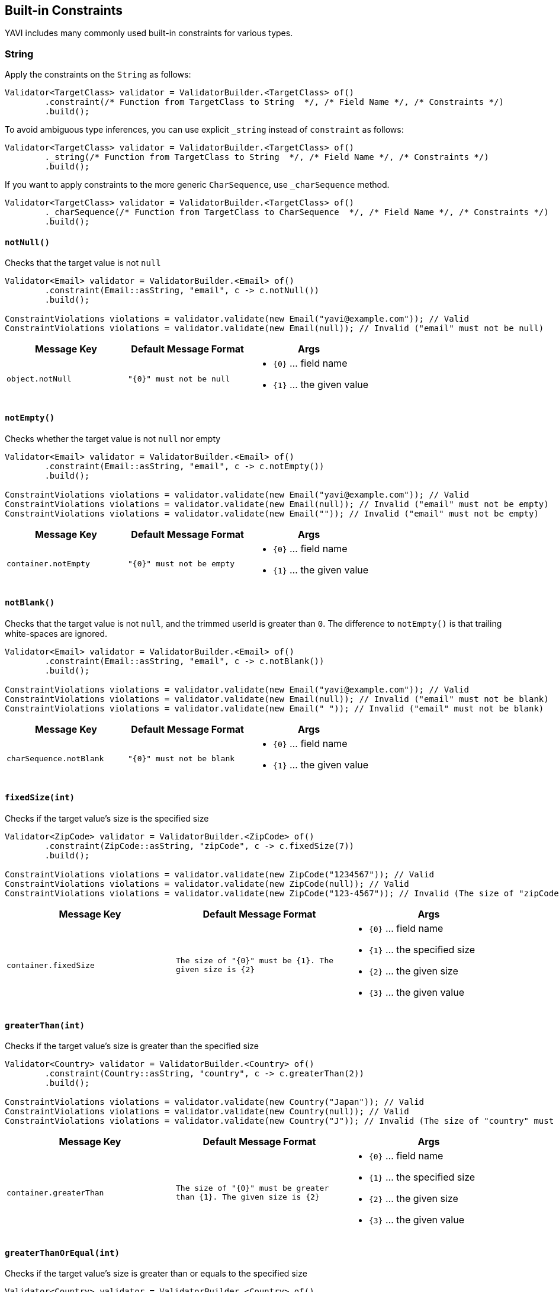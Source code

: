 [[built-in-constraints]]
== Built-in Constraints

YAVI includes many commonly used built-in constraints for various types.

=== String

Apply the constraints on the `String` as follows:

[source,java]
----
Validator<TargetClass> validator = ValidatorBuilder.<TargetClass> of()
        .constraint(/* Function from TargetClass to String  */, /* Field Name */, /* Constraints */)
        .build();
----

To avoid ambiguous type inferences, you can use explicit `_string` instead of `constraint` as follows:

[source,java]
----
Validator<TargetClass> validator = ValidatorBuilder.<TargetClass> of()
        ._string(/* Function from TargetClass to String  */, /* Field Name */, /* Constraints */)
        .build();
----

If you want to apply constraints to the more generic `CharSequence`, use `_charSequence` method.

[source,java]
----
Validator<TargetClass> validator = ValidatorBuilder.<TargetClass> of()
        ._charSequence(/* Function from TargetClass to CharSequence  */, /* Field Name */, /* Constraints */)
        .build();
----

==== `notNull()`

Checks that the target value is not `null`

[source,java]
----
Validator<Email> validator = ValidatorBuilder.<Email> of()
        .constraint(Email::asString, "email", c -> c.notNull())
        .build();

ConstraintViolations violations = validator.validate(new Email("yavi@example.com")); // Valid
ConstraintViolations violations = validator.validate(new Email(null)); // Invalid ("email" must not be null)
----

|===
|Message Key |Default Message Format |Args

|`object.notNull`
|`"{0}" must not be null`
a|
* `{0}` ... field name
* `{1}` ... the given value
|===

==== `notEmpty()`

Checks whether the target value is not `null` nor empty

[source,java]
----
Validator<Email> validator = ValidatorBuilder.<Email> of()
        .constraint(Email::asString, "email", c -> c.notEmpty())
        .build();

ConstraintViolations violations = validator.validate(new Email("yavi@example.com")); // Valid
ConstraintViolations violations = validator.validate(new Email(null)); // Invalid ("email" must not be empty)
ConstraintViolations violations = validator.validate(new Email("")); // Invalid ("email" must not be empty)
----

|===
|Message Key |Default Message Format |Args

|`container.notEmpty`
|`"{0}" must not be empty`
a|
* `{0}` ... field name
* `{1}` ... the given value
|===

==== `notBlank()`

Checks that the target value is not `null`, and the trimmed userId is greater than `0`.
The difference to `notEmpty()` is that trailing white-spaces are ignored.

[source,java]
----
Validator<Email> validator = ValidatorBuilder.<Email> of()
        .constraint(Email::asString, "email", c -> c.notBlank())
        .build();

ConstraintViolations violations = validator.validate(new Email("yavi@example.com")); // Valid
ConstraintViolations violations = validator.validate(new Email(null)); // Invalid ("email" must not be blank)
ConstraintViolations violations = validator.validate(new Email(" ")); // Invalid ("email" must not be blank)
----

|===
|Message Key |Default Message Format |Args

|`charSequence.notBlank`
|`"{0}" must not be blank`
a|
* `{0}` ... field name
* `{1}` ... the given value
|===

==== `fixedSize(int)`

Checks if the target value's size is the specified size

[source,java]
----
Validator<ZipCode> validator = ValidatorBuilder.<ZipCode> of()
        .constraint(ZipCode::asString, "zipCode", c -> c.fixedSize(7))
        .build();

ConstraintViolations violations = validator.validate(new ZipCode("1234567")); // Valid
ConstraintViolations violations = validator.validate(new ZipCode(null)); // Valid
ConstraintViolations violations = validator.validate(new ZipCode("123-4567")); // Invalid (The size of "zipCode" must be 7. The given size is 8)
----

|===
|Message Key |Default Message Format |Args

|`container.fixedSize`
|`The size of "{0}" must be {1}. The given size is {2}`
a|
* `{0}` ... field name
* `{1}` ... the specified size
* `{2}` ... the given size
* `{3}` ... the given value
|===

==== `greaterThan(int)`

Checks if the target value's size is greater than the specified size

[source,java]
----
Validator<Country> validator = ValidatorBuilder.<Country> of()
        .constraint(Country::asString, "country", c -> c.greaterThan(2))
        .build();

ConstraintViolations violations = validator.validate(new Country("Japan")); // Valid
ConstraintViolations violations = validator.validate(new Country(null)); // Valid
ConstraintViolations violations = validator.validate(new Country("J")); // Invalid (The size of "country" must be greater than 2. The given size is 1)
----

|===
|Message Key |Default Message Format |Args

|`container.greaterThan`
|`The size of "{0}" must be greater than {1}. The given size is {2}`
a|
* `{0}` ... field name
* `{1}` ... the specified size
* `{2}` ... the given size
* `{3}` ... the given value
|===

==== `greaterThanOrEqual(int)`

Checks if the target value's size is greater than or equals to the specified size

[source,java]
----
Validator<Country> validator = ValidatorBuilder.<Country> of()
        .constraint(Country::asString, "country", c -> c.greaterThanOrEqual(2))
        .build();

ConstraintViolations violations = validator.validate(new Country("Japan")); // Valid
ConstraintViolations violations = validator.validate(new Country(null)); // Valid
ConstraintViolations violations = validator.validate(new Country("J")); // Invalid (The size of "country" must be greater than or equal to 2. The given size is 1)
----

|===
|Message Key |Default Message Format |Args

|`container.greaterThanOrEqual`
|`The size of "{0}" must be greater than or equal to {1}. The given size is {2}`
a|
* `{0}` ... field name
* `{1}` ... the specified size
* `{2}` ... the given size
* `{3}` ... the given value
|===

==== `lessThan(int)`

Checks if the target value's size is less than the specified size

[source,java]
----
Validator<Country> validator = ValidatorBuilder.<Country> of()
        .constraint(Country::asString, "country", c -> c.lessThan(4))
        .build();

ConstraintViolations violations = validator.validate(new Country("JP")); // Valid
ConstraintViolations violations = validator.validate(new Country(null)); // Valid
ConstraintViolations violations = validator.validate(new Country("Japan")); // Invalid (The size of "country" must be less than 4. The given size is 5)
----

|===
|Message Key |Default Message Format |Args

|`container.lessThan`
|`The size of "{0}" must be less than {1}. The given size is {2}`
a|
* `{0}` ... field name
* `{1}` ... the specified size
* `{2}` ... the given size
* `{3}` ... the given value
|===

==== `lessThanOrEqual(int)`

Checks if the target value's size is less than or equals to the specified size

[source,java]
----
Validator<Country> validator = ValidatorBuilder.<Country> of()
        .constraint(Country::asString, "country", c -> c.lessThanOrEqual(4))
        .build();

ConstraintViolations violations = validator.validate(new Country("JP")); // Valid
ConstraintViolations violations = validator.validate(new Country(null)); // Valid
ConstraintViolations violations = validator.validate(new Country("Japan")); // Invalid (The size of "country" must be less than or equal to to 4. The given size is 5)
----

|===
|Message Key |Default Message Format |Args

|`container.lessThanOrEqual`
|`The size of "{0}" must be less than or equal to {1}. The given size is {2}`
a|
* `{0}` ... field name
* `{1}` ... the specified size
* `{2}` ... the given size
* `{3}` ... the given value
|===

==== `contains(CharSequence)`

Checks if the target value contains the specified sequence of char values

[source,java]
----
Validator<ZipCode> validator = ValidatorBuilder.<ZipCode> of()
        .constraint(ZipCode::asString, "zipCode", c -> c.contains("-"))
        .build();

ConstraintViolations violations = validator.validate(new ZipCode("123-4567")); // Valid
ConstraintViolations violations = validator.validate(new ZipCode(null)); // Valid
ConstraintViolations violations = validator.validate(new ZipCode("1234567")); // Invalid ("zipCode" must contain -)
----

|===
|Message Key |Default Message Format |Args

|`charSequence.contains`
|`"{0}" must contain {1}`
a|
* `{0}` ... field name
* `{1}` ... the specified char sequence
* `{2}` ... the given value
|===

==== `pattern(String)`

Checks if the target value matches the specified regular expression

[source,java]
----
Validator<ZipCode> validator = ValidatorBuilder.<ZipCode> of()
        .constraint(ZipCode::asString, "zipCode", c -> c.pattern("[0-9]{3}-[0-9]{4}"))
        .build();

ConstraintViolations violations = validator.validate(new ZipCode("123-4567")); // Valid
ConstraintViolations violations = validator.validate(new ZipCode(null)); // Valid
ConstraintViolations violations = validator.validate(new ZipCode("1234567")); // Invalid ("zipCode" must match [0-9]{3}-[0-9]{4})
----

|===
|Message Key |Default Message Format |Args

|`charSequence.pattern`
|`"{0}" must match {1}`
a|
* `{0}` ... field name
* `{1}` ... the specified regular expression
* `{2}` ... the given value
|===

==== `email()`

Checks if the target value is a valid email address

[source,java]
----
Validator<Email> validator = ValidatorBuilder.<Email> of()
        .constraint(Email::asString, "email", c -> c.email())
        .build();

ConstraintViolations violations = validator.validate(new Email("yavi@example.com")); // Valid
ConstraintViolations violations = validator.validate(new Email(null)); // Valid
ConstraintViolations violations = validator.validate(new Email("example.com")); // Invalid ("email" must not be a valid email address)
----

|===
|Message Key |Default Message Format |Args

|`charSequence.email`
|`"{0}" must match {1}`
a|
* `{0}` ... field name
* `{1}` ... the given value
|===

==== `password(...)`

Check if the target value meets the specified password policy

[source,java]
----
Validator<Password> validator = ValidatorBuilder.<Password> of()
		.constraint(Password::value, "password", c -> c.password(policy -> policy
				.uppercase()
				.lowercase()
				// or .required(PasswordPolicy.UPPERCASE, PasswordPolicy.LOWERCASE)
				.optional(1, PasswordPolicy.NUMBERS, PasswordPolicy.SYMBOLS)
				.build()))
		.build();

ConstraintViolations violations = validator.validate(new Password("Yavi123")); // Valid
ConstraintViolations violations = validator.validate(new Password(null)); // Valid
ConstraintViolations violations = validator.validate(new Password("yavi123")); // Invalid ("password" must meet Uppercase policy)
ConstraintViolations violations = validator.validate(new Password("yavi")); // Invalid ("password" must meet Uppercase policy, "password" must meet at least 1 policies from [Numbers, Symbols])
ConstraintViolations violations = validator.validate(new Password("")); // Invalid ("password" must meet Uppercase policy, "password" must meet Lowercase policy, "password" must meet at least 1 policies from [Numbers, Symbols])
----

|===
|Message Key |Default Message Format |Args

|`password.required`
|`"{0}" must meet {1} policy`
a|
* `{0}` ... field name
* `{1}` ... the specified policy name
* `{2}` ... the given value
|`password.optional`
|`"{0}" must meet at least {1} policies from {2}`
a|
* `{0}` ... field name
* `{1}` ... minimum requirement
* `{2}` ... the specified policy names
* `{3}` ... the given value
|===

Buit-in password policies are following:

* `am.ik.yavi.constraint.password.PasswordPolicy#UPPERCASE`
* `am.ik.yavi.constraint.password.PasswordPolicy#LOWERCASE`
* `am.ik.yavi.constraint.password.PasswordPolicy#NUMBERS`
* `am.ik.yavi.constraint.password.PasswordPolicy#SYMBOLS`

You can define a custom password policy as bellow:

[source,java]
----
PasswordPolicy<String> passwordPolicy = new PasswordPolicy<>() {
	@Override
	public String name() {
		return "DoNotIncludePassword";
	}

	@Override
	public boolean test(String s) {
		return !s.equalsIgnoreCase("password");
	}
};


Validator<Password> validator = ValidatorBuilder.<Password> of()
		.constraint(Password::value, "password", c -> c.password(policy -> policy
				.required(passwordPolicy)
				// ...
				.build()))
		.build();
----

==== `ipv4()`

Check if the target value is a valid IPv4 address

[source,java]
----
Validator<IpAddress> validator = ValidatorBuilder.<IpAddress> of()
        .constraint(IpAddress::asString, "ipAddress", c -> c.ipv4())
        .build();

ConstraintViolations violations = validator.validate(new IpAddress("192.0.2.1")); // Valid
ConstraintViolations violations = validator.validate(new IpAddress(null)); // Valid
ConstraintViolations violations = validator.validate(new IpAddress("example.com")); // Invalid ("ipAddress" must not be a valid IPv4)
----

|===
|Message Key |Default Message Format |Args

|`charSequence.ipv4`
|`"{0}" must be a valid IPv4`
a|
* `{0}` ... field name
* `{1}` ... the given value
|===

==== `ipv6()`

Check if the target value is a valid IPv6 address

[source,java]
----
Validator<IpAddress> validator = ValidatorBuilder.<IpAddress> of()
        .constraint(IpAddress::asString, "ipAddress", c -> c.ipv6())
        .build();

ConstraintViolations violations = validator.validate(new IpAddress("2001:0db8:bd05:01d2:288a:1fc0:0001:10ee")); // Valid
ConstraintViolations violations = validator.validate(new IpAddress(null)); // Valid
ConstraintViolations violations = validator.validate(new IpAddress("192.0.2.1")); // Invalid ("ipAddress" must not be a valid IPv6)
----

|===
|Message Key |Default Message Format |Args

|`charSequence.ipv6`
|`"{0}" must be a valid IPv6`
a|
* `{0}` ... field name
* `{1}` ... the given value
|===

==== `url()`

Check if the target value is a valid URL

[source,java]
----
Validator<Url> validator = ValidatorBuilder.<Url> of()
        .constraint(Url::asString, "url", c -> c.url())
        .build();

ConstraintViolations violations = validator.validate(new Url("https://yavi.ik.am")); // Valid
ConstraintViolations violations = validator.validate(new Url(null)); // Valid
ConstraintViolations violations = validator.validate(new Url("yavi.ik.am")); // Invalid ("url" must be a valid URL)
----

|===
|Message Key |Default Message Format |Args

|`charSequence.url`
|`"{0}" must be a valid URL`
a|
* `{0}` ... field name
* `{1}` ... the given value
|===

==== `luhn()`

Checks if the digits within the target value pass the Luhn checksum algorithm (see also http://en.wikipedia.org/wiki/Luhn_algorithm[Luhn algorithm]).

[source,java]
----
Validator<CreditCard> validator = ValidatorBuilder.<CreditCard> of()
        .constraint(CreditCard::number, "creditCardNumber", c -> c.luhn())
        .build();

ConstraintViolations violations = validator.validate(new CreditCard("4111111111111111")); // Valid
ConstraintViolations violations = validator.validate(new CreditCard(null)); // Valid
ConstraintViolations violations = validator.validate(new CreditCard("4111111111111112")); // Invalid (the check digit for "creditCardNumber" is invalid, Luhn checksum failed)
----

|===
|Message Key |Default Message Format |Args

|`charSequence.luhn`
|`the check digit for "{0}" is invalid, Luhn checksum failed`
a|
* `{0}` ... field name
* `{1}` ... the given value
|===

==== `isByte()`

Check if the target value can be parsed as a `Byte` value

[source,java]
----
Validator<UserId> validator = ValidatorBuilder.<UserId> of()
        .constraint(UserId::asString, "userId", c -> c.isByte())
        .build();

ConstraintViolations violations = validator.validate(UserId.valueOf("127")); // Valid
ConstraintViolations violations = validator.validate(UserId.valueOf(null)); // Valid
ConstraintViolations violations = validator.validate(UserId.valueOf("a")); // Invalid ("userId" must be a valid representation of a byte)
----

|===
|Message Key |Default Message Format |Args

|`charSequence.byte`
|`"{0}" must be a valid representation of a byte`
a|
* `{0}` ... field name
* `{1}` ... the given value
|===

==== `isShort()`

Check if the target value can be parsed as a `Short` value

[source,java]
----
Validator<UserId> validator = ValidatorBuilder.<UserId> of()
        .constraint(UserId::asString, "userId", c -> c.isShort())
        .build();

ConstraintViolations violations = validator.validate(UserId.valueOf("32767")); // Valid
ConstraintViolations violations = validator.validate(UserId.valueOf(null)); // Valid
ConstraintViolations violations = validator.validate(UserId.valueOf("a")); // Invalid ("userId" must be a valid representation of a short)
----

|===
|Message Key |Default Message Format |Args

|`charSequence.short`
|`"{0}" must be a valid representation of a short`
a|
* `{0}` ... field name
* `{1}` ... the given value
|===

==== `isInteger()`

Check if the target value can be parsed as an `Integer` value

[source,java]
----
Validator<UserId> validator = ValidatorBuilder.<UserId> of()
        .constraint(UserId::asString, "userId", c -> c.isInteger())
        .build();

ConstraintViolations violations = validator.validate(UserId.valueOf("2147483647")); // Valid
ConstraintViolations violations = validator.validate(UserId.valueOf(null)); // Valid
ConstraintViolations violations = validator.validate(UserId.valueOf("a")); // Invalid ("userId" must be a valid representation of an integer)
----

|===
|Message Key |Default Message Format |Args

|`charSequence.integer`
|`"{0}" must be a valid representation of an integer`
a|
* `{0}` ... field name
* `{1}` ... the given value
|===

==== `isLong()`

Check if the target value can be parsed as a `Long` value

[source,java]
----
Validator<UserId> validator = ValidatorBuilder.<UserId> of()
        .constraint(UserId::asString, "userId", c -> c.isLong())
        .build();

ConstraintViolations violations = validator.validate(UserId.valueOf("9223372036854775807")); // Valid
ConstraintViolations violations = validator.validate(UserId.valueOf(null)); // Valid
ConstraintViolations violations = validator.validate(UserId.valueOf("a")); // Invalid ("userId" must be a valid representation of a long)
----

|===
|Message Key |Default Message Format |Args

|`charSequence.long`
|`"{0}" must be a valid representation of a long`
a|
* `{0}` ... field name
* `{1}` ... the given value
|===

==== `isFloat()`

Check if the target value can be parsed as a `Float` value

[source,java]
----
Validator<Money> validator = ValidatorBuilder.<Money> of()
        .constraint(Money::asString, "money", c -> c.isFloat())
        .build();

ConstraintViolations violations = validator.validate(Money.valueOf("0.1")); // Valid
ConstraintViolations violations = validator.validate(Money.valueOf(null)); // Valid
ConstraintViolations violations = validator.validate(Money.valueOf("a")); // Invalid ("money" must be a valid representation of a float)
----

|===
|Message Key |Default Message Format |Args

|`charSequence.float`
|`"{0}" must be a valid representation of a float.`
a|
* `{0}` ... field name
* `{1}` ... the given value
|===

==== `isDouble()`

Check if the target value can be parsed as a `Double` value

[source,java]
----
Validator<Money> validator = ValidatorBuilder.<Money> of()
        .constraint(Money::asString, "money", c -> c.isDouble())
        .build();

ConstraintViolations violations = validator.validate(Money.valueOf("0.1")); // Valid
ConstraintViolations violations = validator.validate(Money.valueOf(null)); // Valid
ConstraintViolations violations = validator.validate(Money.valueOf("a")); // Invalid ("money" must be a valid representation of a double)
----

|===
|Message Key |Default Message Format |Args

|`charSequence.double`
|`"{0}" must be a valid representation of a double`
a|
* `{0}` ... field name
* `{1}` ... the given value
|===

==== `isBigInteger()`

Check if the target value can be parsed as a `BigInteger` value

[source,java]
----
Validator<UserId> validator = ValidatorBuilder.<UserId> of()
        .constraint(UserId::asString, "userId", c -> c.isBigInteger())
        .build();

ConstraintViolations violations = validator.validate(UserId.valueOf("127")); // Valid
ConstraintViolations violations = validator.validate(UserId.valueOf(null)); // Valid
ConstraintViolations violations = validator.validate(UserId.valueOf("a")); // Invalid ("userId" must be a valid representation of a big integer)
----

|===
|Message Key |Default Message Format |Args

|`charSequence.bigInteger`
|`"{0}" must be a valid representation of a big integer`
a|
* `{0}` ... field name
* `{1}` ... the given value
|===

==== `isBigDecimal()`

Check if the target value can be parsed as a `BigDecimal` value

[source,java]
----
Validator<Money> validator = ValidatorBuilder.<Money> of()
        .constraint(Money::asString, "money", c -> c.isBigDecimal())
        .build();

ConstraintViolations violations = validator.validate(Money.valueOf("50.0")); // Valid
ConstraintViolations violations = validator.validate(Money.valueOf(null)); // Valid
ConstraintViolations violations = validator.validate(Money.valueOf("a")); // Invalid ("money" must be a valid representation of a big decimal)
----

|===
|Message Key |Default Message Format |Args

|`charSequence.bigDecimal`
|`"{0}" must be a valid representation of a big decimal`
a|
* `{0}` ... field name
* `{1}` ... the given value
|===

==== `codePoints(...)`

Checks if the target value is in the specified set of code points.
Code points can be specified as allowed characters (whitelist) or prohibited characters (blacklist).

A set of code points is represented by `am.ik.yavi.constraint.charsequence.CodePoints` interface, and there is `am.ik.yavi.constraint.charsequence.CodePoints.CodePointsSet` interface that represents the set using `java.util.Set` and `am.ik.yavi.constraint.charsequence.CodePoints.CodePointsRanges` interface that represents a list of code point ranges.

For example, a code point set consisting of "A, B, C, D, a, b, c, d" is expressed as follows:

[source,java]
----
CodePointsSet<String> codePoints = () -> Set.of(
		0x0041 /* A */, 0x0042 /* B */, 0x0043 /* C */, 0x0044 /* D */,
        0x0061 /* a */, 0x0062 /* b */, 0x0063 /* c */, 0x0064 /* d */);
----

Or:

[source,java]
----
CodePointsRanges<String> codePoints = () -> List.of(
        Range.of(0x0041/* A */, 0x0044 /* D */),
        Range.of(0x0061/* a */, 0x0064 /* d */));
----

For consecutive code points, the latter is overwhelmingly more memory efficient.

If you want to regard the code point set as a white list (allowed characters), specify as follows:

[source,java]
----
Validator<Message> validator = ValidatorBuilder.<Message> of()
        .constraint(Message::getText, "text", c -> c.codePoints(codePoints).asWhiteList())
        .build();

ConstraintViolations violations = validator.validate(new Message("aBCd")); // Valid
ConstraintViolations violations = validator.validate(new Message(null)); // Valid
ConstraintViolations violations = validator.validate(new Message("aBCe")); // Invalid ("[e]" is/are not allowed for "text")
----

If you want to regard the code point set as a blacklist (prohibited characters), specify as follows:

[source,java]
----
Validator<Message> validator = ValidatorBuilder.<Message> of()
        .constraint(Message::getText, "text", c -> c.codePoints(codePoints).asBlackList())
        .build();

ConstraintViolations violations = validator.validate(new Message("hello")); // Valid
ConstraintViolations violations = validator.validate(new Message(null)); // Valid
ConstraintViolations violations = validator.validate(new Message("hallo")); // Invalid ("[a]" is/are not allowed for "text")
----

|===
|Message Key |Default Message Format |Args

|`codePoints.asWhiteList`
|`"{1}" is/are not allowed for "{0}"`
a|
* `{0}` ... field name
* `{1}` ... the violated value
|`codePoints.asBlackList`
|`"{1}" is/are not allowed for "{0}"`
a|
* `{0}` ... field name
* `{1}` ... the violated value
|===

The following is a set of built-in code points.

* `am.ik.yavi.constraint.charsequence.codepoints.AsciiCodePoints#ASCII_PRINTABLE_CHARS` ... ASCII printable characters
* `am.ik.yavi.constraint.charsequence.codepoints.AsciiCodePoints#ASCII_CONTROL_CHARS` ... ASCII control characters
* `am.ik.yavi.constraint.charsequence.codepoints.AsciiCodePoints#CRLF` ... `0x000A` (LINE FEED) and `0x000D` (CARRIAGE RETURN)
* `am.ik.yavi.constraint.charsequence.codepoints.UnicodeCodePoints#HIRAGANA` ... https://www.unicode.org/charts/nameslist/c_3040.html[Hiragana] defined in Unicode (different from JIS X 0208 definition)
* `am.ik.yavi.constraint.charsequence.codepoints.UnicodeCodePoints#KATAKANA` ... https://www.unicode.org/charts/nameslist/c_30A0.html[Katakana] and https://www.unicode.org/charts/nameslist/c_31F0.html[Katakana Phonetic Extensions] defined in Unicode (different from JIS X 0208 definition)

You can also represent the union of multiple code point sets with `am.ik.yavi.constraint.charsequence.codepoints.CompositeCodePoints` class.

==== Advanced character length check

YAVI counts the input characters as the number of characters as it looks in the constraints on the number of characters. Recently, as a result of defining various characters on Unicode, the visual size and the return value of `String#length` method are quite different.

YAVI supports the following character types:

* Surrogate pair
* Combining character
* Variation Selector
** IVS (Ideographic Variation Sequence)
** SVS (Standardized Variation Sequence)
** FVS (Mongolian Free Variation Selector)
* Emoji

YAVI will perform a constraint check on surrogate pairs and combining characters with the number of characters as they look. (For Emoji, IVS, SVS and FVS, the size is not checked as it looks by default due to the performance.)

Let's look at a typical example.

===== Surrogate pair

`𠮷野屋` is an example of a surrogate pair. It looks like 3 characters, but the result of `length` method is 4 (`\uD842\uDFB7野屋`).

[source,java]
----
System.out.println("𠮷野屋".length()); // 4 (\uD842\uDFB7野屋)
----

Since YAVI treats the character length as the code point length, this character string is regarded as 3 characters.

[source,java]
----
Validator<Message> validator = ValidatorBuilder.<Message> of()
        .constraint(Message::getText, "text", c -> c.lessThanOrEqual(3))
        .build();

ConstraintViolations = validator.validate(new Message("𠮷野屋")); // Valid
----

===== Combining character

`モジ` is an example of a combining character. Although it looks like 2 characters, `シ` and dakuten(`゙`) are combined, and the result of `length()` is 3 (`モシ\u3099`).

[source,java]
----
System.out.println("モジ".length()); // 3 (モシ\u3099)
----

YAVI considers this string to be 2 characters by default.

[source,java]
----
Validator<Message> validator = ValidatorBuilder.<Message> of()
        .constraint(Message::getText, "text", c -> c.lessThanOrEqual(2))
        .build();

ConstraintViolations = validator.validate(new Message("モジ")); // Valid
----

YAVI uses `java.text.Normalizer` and normalizes with `java.text.Normalizer.Form#NFC` by default. This behavior can be changed as follows: (If `null` is set, it will not be normalized)

[source,java]
----
Validator<Message> validator = ValidatorBuilder.<Message> of()
        .constraint(Message::getText, "text", c -> c.normalizer(normalizerForm)
				.lessThanOrEqual(2))
        .build();
----

===== Variation Selector

`𠮟󠄀` is an example of an Ideographic Variation Sequence. Variant selectors cannot be normalized with `Normalizer`.
It looks like 1 character, but when expressed in UTF-16, it is "D842 DF9F DB40 DD00", so the result of `length()` is 4.

[source,java]
----
System.out.println("𠮟󠄀".length()); // 4 (\uD842\uDF9F\uDB40\uDD00󠄀)
----

YAVI does *not* consider this character as a single character by default to prevent performance degradation.

[source,java]
----
Validator<Message> validator = ValidatorBuilder.<Message> of()
		.constraint(Message::getText, "text", c -> c.lessThanOrEqual(1))
		.build();
ConstraintViolations = validator.validate(new Message("𠮟󠄀")); // Invalid (The size of "text" must be less than or equal to 1. The given size is 2)
----

You can ignore (delete) the code point of `0xE0100`-`0xE01EF`, which is the range of IVS from the target string, as follows.
This way you can regard this string as just a surrogate pair.

[source,java]
----
Validator<Message> validator = ValidatorBuilder.<Message> of()
		.constraint(Message::getText, "text", c -> c.variant(opts -> opts.ivs(IdeographicVariationSequence.IGNORE))
				.lessThanOrEqual(1))
		.build();
ConstraintViolations = validator.validate(new Message("𠮟󠄀")); // Valid
----

SVS and FVS can be handled in the same way.

===== Emoji

Emoji is crazy. The apparent number of characters and the number of code points are far away.

Let me give you examples.

[source,java]
----
System.out.println("❤️".length()); // 2
System.out.println("🤴🏻".length()); // 4
System.out.println("👨‍👦".length()); // 5
System.out.println("️👨‍👨‍👧‍👦".length()); // 12
System.out.println("🏴󠁧󠁢󠁥󠁮󠁧󠁿".length()); // 14 (WTH!)
----

YAVI can try to count these Emojis as one character as much as possible. There is no guarantee, but all emojis defined in Emoji 12.0 have been tested.

This process is expensive and is *not* enabled by default. To enable this feature, specify the `emoji()` method as follows:

[source,java]
----
Validator<Message> validator = ValidatorBuilder.<Message> of()
        .constraint(Message::getText, "text", c -> c.emoji().lessThanOrEqual(1))
        .build();
ConstraintViolations = validator.validate(new Message("❤️")); // Valid
ConstraintViolations = validator.validate(new Message("🤴🏻")); // Valid
ConstraintViolations = validator.validate(new Message("👨‍👦")); // Valid
ConstraintViolations = validator.validate(new Message("️👨‍👨‍👧‍👦")); // Valid
ConstraintViolations = validator.validate(new Message("🏴󠁧󠁢󠁥󠁮󠁧󠁿")); // Valid
----


==== `asByteArray()`

If there is a discrepancy between the apparent character length and the actual code point length, the appearance restrictions are OK, but the size stored in the database may be exceeded. In YAVI, you can check the byte length in addition to the visual size.


[source,java]
----
Validator<Message> validator = ValidatorBuilder.<Message> of()
        .constraint(Message::getText, "text", c -> c.emoji().lessThanOrEqual(3)
                .asByteArray().lessThanOrEqual(16))
        .build();

ConstraintViolations = validator.validate(new Message("I❤️☕️️")); // Valid
ConstraintViolations = validator.validate(new Message("❤️❤️❤️️️")); // Invalid (The byte size of "text" must be less than or equal to 16. The given size is 24)
----

|===
|Message Key |Default Message Format |Args

|`byteSize.lessThan`
|`The byte size of "{0}" must be less than {1}. The given size is {2}`
a|
* `{0}` ... field name
* `{1}` ... the specified size
* `{2}` ... the given size
* `{3}` ... the given value
|`byteSize.lessThanOrEqual`
|`The byte size of "{0}" must be less than or equal to {1}. The given size is {2}"`
a|
* `{0}` ... field name
* `{1}` ... the specified size
* `{2}` ... the given size
* `{3}` ... the given value
|`byteSize.greaterThan`
|`The byte size of "{0}" must be greater than {1}. The given size is {2}`
a|
* `{0}` ... field name
* `{1}` ... the specified size
* `{2}` ... the given size
* `{3}` ... the given value
|`byteSize.greaterThanOrEqual`
|`The byte size of "{0}" must be greater than or equal to {1}. The given size is {2}"`
a|
* `{0}` ... field name
* `{1}` ... the specified size
* `{2}` ... the given size
* `{3}` ... the given value
|`byteSize.fixedSize`
|`The byte size of "{0}" must be {1}. The given size is {2}"`
a|
* `{0}` ... field name
* `{1}` ... the specified size
* `{2}` ... the given size
* `{3}` ... the given value
|===

=== Integer/Short/Long/Character/Byte/Float/Long/BigInteger/BigDecimal

Apply the constraints on the `Integer` as follows:

[source,java]
----
Validator<TargetClass> validator = ValidatorBuilder.<TargetClass> of()
        .constraint(/* Function from TargetClass to Integer  */, /* Field Name */, /* Constraints */)
        .build();
----

To avoid ambiguous type inferences, you can use explicit `_integer` instead of `constraint` as follows:

[source,java]
----
Validator<TargetClass> validator = ValidatorBuilder.<TargetClass> of()
        ._integer(/* Function from TargetClass to Integer  */, /* Field Name */, /* Constraints */)
        .build();
----

The same goes for `Short`/`Long`/`Character`/`Byte`/`Float`/`Long` / `BigInteger` / `BigDecimal`.

==== `notNull()`

Checks that the target value is not `null`

[source,java]
----
Validator<Age> validator = ValidatorBuilder.<Age> of()
        .constraint(Age::asInt, "age", c -> c.notNull())
        .build();

ConstraintViolations violations = validator.validate(new Age(30)); // Valid
ConstraintViolations violations = validator.validate(new Age(null)); // Invalid ("age" must not be null)
----

|===
|Message Key |Default Message Format |Args

|`object.notNull`
|`"{0}" must not be null`
a|
* `{0}` ... field name
* `{1}` ... the given value
|===

==== `greaterThan(...)`

Checks if the target value is greater than the specified value

[source,java]
----
Validator<Age> validator = ValidatorBuilder.<Age> of()
        .constraint(Age::asInt, "age", c -> c.greaterThan(20))
        .build();

ConstraintViolations violations = validator.validate(new Age(21)); // Valid
ConstraintViolations violations = validator.validate(new Age(null)); // Valid
ConstraintViolations violations = validator.validate(new Age(20)); // Invalid ("age" must be greater than 20)
----

|===
|Message Key |Default Message Format |Args

|`numeric.greaterThan`
|`"{0}" must be greater than {1}`
a|
* `{0}` ... field name
* `{1}` ... the specified size
* `{2}` ... the given value
|===

==== `greaterThanOrEqual(...)`

Checks if the target value is greater than or equals to the specified value

[source,java]
----
Validator<Age> validator = ValidatorBuilder.<Age> of()
        .constraint(Age::asInt, "age", c -> c.greaterThanOrEqual(20))
        .build();

ConstraintViolations violations = validator.validate(new Age(20)); // Valid
ConstraintViolations violations = validator.validate(new Age(null)); // Valid
ConstraintViolations violations = validator.validate(new Age(19)); // Invalid ("age" must be greater than or equal to 10)
----

|===
|Message Key |Default Message Format |Args

|`numeric.greaterThan`
|`"{0}" must be greater than or equal to {1}`
a|
* `{0}` ... field name
* `{1}` ... the specified size
* `{2}` ... the given value
|===

==== `lessThan(...)`

Checks if the target value is less than the specified value

[source,java]
----
Validator<Age> validator = ValidatorBuilder.<Age> of()
        .constraint(Age::asInt, "age", c -> c.lessThan(20))
        .build();

ConstraintViolations violations = validator.validate(new Age(19)); // Valid
ConstraintViolations violations = validator.validate(new Age(null)); // Valid
ConstraintViolations violations = validator.validate(new Age(20)); // Invalid ("age" must be less than 20)
----

|===
|Message Key |Default Message Format |Args

|`numeric.lessThan`
|`"{0}" must be less than {1}`
a|
* `{0}` ... field name
* `{1}` ... the specified size
* `{2}` ... the given value
|===

==== `lessThanOrEqual(...)`

Checks if the target value is less than or equals to the specified value

[source,java]
----
Validator<Age> validator = ValidatorBuilder.<Age> of()
        .constraint(Age::asInt, "age", c -> c.lessThanOrEqual(20))
        .build();

ConstraintViolations violations = validator.validate(new Age(19)); // Valid
ConstraintViolations violations = validator.validate(new Age(null)); // Valid
ConstraintViolations violations = validator.validate(new Age(21)); // Invalid ("age" must be less than or equal to 10)
----

|===
|Message Key |Default Message Format |Args

|`numeric.lessThan`
|`"{0}" must be less than or equal to {1}`
a|
* `{0}` ... field name
* `{1}` ... the specified size
* `{2}` ... the given value
|===

=== Boolean

Apply the constraints on the `Boolean` as follows:

[source,java]
----
Validator<TargetClass> validator = ValidatorBuilder.<TargetClass> of()
        .constraint(/* Function from TargetClass to Boolean  */, /* Field Name */, /* Constraints */)
        .build();
----

To avoid ambiguous type inferences, you can use explicit `_boolean` instead of `constraint` as follows:

[source,java]
----
Validator<TargetClass> validator = ValidatorBuilder.<TargetClass> of()
        ._boolean(/* Function from TargetClass to Boolean  */, /* Field Name */, /* Constraints */)
        .build();
----

==== `notNull()`

Checks that the target value is not `null`

[source,java]
----
Validator<Confirmation> validator = ValidatorBuilder.<Confirmation> of()
        .constraint(Confirmation::isConfirmed, "confirmed", c -> c.notNull())
        .build();

ConstraintViolations violations = validator.validate(new Confirmation(true)); // Valid
ConstraintViolations violations = validator.validate(new Confirmation(null)); // Invalid ("confirmed" must not be null)
----

|===
|Message Key |Default Message Format |Args

|`object.notNull`
|`"{0}" must not be null`
a|
* `{0}` ... field name
* `{1}` ... the given value
|===

==== `isTrue()`

Checks that the target value is `true`

[source,java]
----
Validator<Confirmation> validator = ValidatorBuilder.<Confirmation> of()
        .constraint(Confirmation::isConfirmed, "confirmed", c -> c.isTrue())
        .build();

ConstraintViolations violations = validator.validate(new Confirmation(true)); // Valid
ConstraintViolations violations = validator.validate(new Confirmation(null)); // Valid
ConstraintViolations violations = validator.validate(new Confirmation(false)); // Invalid ("confirmed" must be true)
----

|===
|Message Key |Default Message Format |Args

|`boolean.isTrue`
|`"{0}" must be true`
a|
* `{0}` ... field name
* `{1}` ... the given value
|===


==== `isFalse()`

Checks that the target value is `false`

[source,java]
----
Validator<Rented> validator = ValidatorBuilder.<Rented> of()
        .constraint(Rented::isRented, "rented", c -> c.isFalse())
        .build();

ConstraintViolations violations = validator.validate(new Rented(false)); // Valid
ConstraintViolations violations = validator.validate(new Rented(null)); // Valid
ConstraintViolations violations = validator.validate(new Rented(true)); // Invalid ("rented" must be false)
----

|===
|Message Key |Default Message Format |Args

|`boolean.isFalse`
|`"{0}" must be false`
a|
* `{0}` ... field name
* `{1}` ... the given value
|===

=== Collection
Apply the constraints on the `Collection` as follows:

[source,java]
----
Validator<TargetClass> validator = ValidatorBuilder.<TargetClass> of()
        .constraint(/* Function from TargetClass to Collection  */, /* Field Name */, /* Constraints */)
        .build();
----

To avoid ambiguous type inferences, you can use explicit `_collection` instead of `constraint` as follows:

[source,java]
----
Validator<TargetClass> validator = ValidatorBuilder.<TargetClass> of()
        ._collection(/* Function from TargetClass to Collection  */, /* Field Name */, /* Constraints */)
        .build();
----

==== `notNull()`

Checks that the target value is not `null`

[source,java]
----
Validator<Histories> validator = ValidatorBuilder.<Histories> of()
		.constraint(Histories::asList, "histories", c -> c.notNull())
		.build();

ConstraintViolations violations = validator.validate(new Histories(List.of(new History(), new History()))); // Valid
ConstraintViolations violations = validator.validate(new Histories(null)); // Invalid ("histories" must not be null)
----

|===
|Message Key |Default Message Format |Args

|`object.notNull`
|`"{0}" must not be null`
a|
* `{0}` ... field name
* `{1}` ... the given value
|===

==== `notEmpty()`

Checks that the target value is not empty

[source,java]
----
Validator<Histories> validator = ValidatorBuilder.<Histories> of()
		.constraint(Histories::asList, "histories", c -> c.notEmpty())
		.build();

ConstraintViolations violations = validator.validate(new Histories(List.of(new History(), new History()))); // Valid
ConstraintViolations violations = validator.validate(new Histories(null)); // Invalid ("histories" must not be empty)
ConstraintViolations violations = validator.validate(new Histories(List.of())); // Invalid ("histories" must not be empty)
----

|===
|Message Key |Default Message Format |Args

|`container.notEmpty`
|`"{0}" must not be empty`
a|
* `{0}` ... field name
* `{1}` ... the given value
|===

==== `fixedSize(int)`

Checks if the target value's size is the specified size

[source,java]
----
Validator<Histories> validator = ValidatorBuilder.<Histories> of()
		.constraint(Histories::asList, "histories", c -> c.fixedSize(2))
		.build();

ConstraintViolations violations = validator.validate(new Histories(List.of(new History(), new History()))); // Valid
ConstraintViolations violations = validator.validate(new Histories(null)); // Valid
ConstraintViolations violations = validator.validate(new Histories(List.of(new History()))); // Invalid (The size of "histories" must be 2. The given size is 1)
----

|===
|Message Key |Default Message Format |Args

|`container.fixedSize`
|`The size of "{0}" must be {1}. The given size is {2}`
a|
* `{0}` ... field name
* `{1}` ... the specified size
* `{2}` ... the given size
* `{3}` ... the given value
|===

==== `greaterThan(int)`

Checks if the target value's size is greater than the specified size

[source,java]
----
Validator<Histories> validator = ValidatorBuilder.<Histories> of()
		.constraint(Histories::asList, "histories", c -> c.greaterThan(1))
		.build();

ConstraintViolations violations = validator.validate(new Histories(List.of(new History(), new History()))); // Valid
ConstraintViolations violations = validator.validate(new Histories(null)); // Valid
ConstraintViolations violations = validator.validate(new Histories(List.of(new History()))); // Invalid (The size of "histories" must be greater than 1. The given size is 1)
----

|===
|Message Key |Default Message Format |Args

|`container.greaterThan`
|`The size of "{0}" must be greater than {1}. The given size is {2}`
a|
* `{0}` ... field name
* `{1}` ... the specified size
* `{2}` ... the given size
* `{3}` ... the given value
|===

==== `greaterThanOrEqual(int)`

Checks if the target value's size is greater than or equals to the specified size

[source,java]
----
Validator<Histories> validator = ValidatorBuilder.<Histories> of()
		.constraint(Histories::asList, "histories", c -> c.greaterThanOrEqual(2))
		.build();

ConstraintViolations violations = validator.validate(new Histories(List.of(new History(), new History()))); // Valid
ConstraintViolations violations = validator.validate(new Histories(null)); // Valid
ConstraintViolations violations = validator.validate(new Histories(List.of(new History()))); // Invalid (The size of "histories" must be greater than or equal to 2. The given size is 1)
----

|===
|Message Key |Default Message Format |Args

|`container.greaterThanOrEqual`
|`The size of "{0}" must be greater than or equal to {1}. The given size is {2}`
a|
* `{0}` ... field name
* `{1}` ... the specified size
* `{2}` ... the given size
* `{3}` ... the given value
|===

==== `lessThan(int)`

Checks if the target value's size is less than the specified size

[source,java]
----
Validator<Histories> validator = ValidatorBuilder.<Histories> of()
		.constraint(Histories::asList, "histories", c -> c.lessThan(3))
		.build();

ConstraintViolations violations = validator.validate(new Histories(List.of(new History(), new History()))); // Valid
ConstraintViolations violations = validator.validate(new Histories(null)); // Valid
ConstraintViolations violations = validator.validate(new Histories(List.of(new History(), new History(), new History()))); // Invalid (The size of "histories" must be less than 3. The given size is 3)
----

|===
|Message Key |Default Message Format |Args

|`container.lessThan`
|`The size of "{0}" must be less than {1}. The given size is {2}`
a|
* `{0}` ... field name
* `{1}` ... the specified size
* `{2}` ... the given size
* `{3}` ... the given value
|===

==== `lessThanOrEqual(int)`

Checks if the target value's size is less than or equals to the specified size

[source,java]
----
Validator<Histories> validator = ValidatorBuilder.<Histories> of()
		.constraint(Histories::asList, "histories", c -> c.lessThanOrEqual(2))
		.build();

ConstraintViolations violations = validator.validate(new Histories(List.of(new History(), new History()))); // Valid
ConstraintViolations violations = validator.validate(new Histories(null)); // Valid
ConstraintViolations violations = validator.validate(new Histories(List.of(new History(), new History(), new History()))); // Invalid (The size of "histories" must be less than or equal to 2. The given size is 3)
----

|===
|Message Key |Default Message Format |Args

|`container.lessThanOrEqual`
|`The size of "{0}" must be less than or equal to {1}. The given size is {2}`
a|
* `{0}` ... field name
* `{1}` ... the specified size
* `{2}` ... the given size
* `{3}` ... the given value
|===

==== `contains(...)`

Checks if the target value contains the specified value

[source,java]
----
Validator<Histories> validator = ValidatorBuilder.<Histories> of()
		.constraint(Histories::asList, "histories", c -> c.contains(new History(2)))
		.build();

ConstraintViolations violations = validator.validate(new Histories(List.of(new History(1), new History(2)))); // Valid
ConstraintViolations violations = validator.validate(new Histories(null)); // Valid
ConstraintViolations violations = validator.validate(new Histories(List.of(new History(3), new History(4), new History(5)))); // Invalid ("histories" must contain History{revision=2})
----

|===
|Message Key |Default Message Format |Args

|`collection.contains`
|`"{0}" must contain {1}`
a|
* `{0}` ... field name
* `{1}` ... the specified value
* `{2}` ... the given value
|===

=== Map
Apply the constraints on the `Map` as follows:

[source,java]
----
Validator<TargetClass> validator = ValidatorBuilder.<TargetClass> of()
        .constraint(/* Function from TargetClass to Map  */, /* Field Name */, /* Constraints */)
        .build();
----

To avoid ambiguous type inferences, you can use explicit `_map` instead of `constraint` as follows:

[source,java]
----
Validator<TargetClass> validator = ValidatorBuilder.<TargetClass> of()
        ._map(/* Function from TargetClass to Map  */, /* Field Name */, /* Constraints */)
        .build();
----

==== `notNull()`

Checks that the target value is not `null`

[source,java]
----
Validator<CodeMap> validator = ValidatorBuilder.<CodeMap>of()
		.constraint(CodeMap::asMap, "codeMap", c -> c.notNull())
		.build();

ConstraintViolations violations = validator.validate(new CodeMap(Map.of("a", "A", "b", "B")));
ConstraintViolations violations = validator.validate(new CodeMap(null)); // Invalid ("codeMap" must not be null)
----

|===
|Message Key |Default Message Format |Args

|`object.notNull`
|`"{0}" must not be null`
a|
* `{0}` ... field name
* `{1}` ... the given value
|===

==== `notEmpty()`

Checks that the target value is not empty

[source,java]
----
Validator<CodeMap> validator = ValidatorBuilder.<CodeMap>of()
		.constraint(CodeMap::asMap, "codeMap", c -> c.notNull())
		.build();

ConstraintViolations violations = validator.validate(new CodeMap(Map.of("a", "A", "b", "B")));
ConstraintViolations violations = validator.validate(new CodeMap(null)); // Invalid ("codeMap" must not be empty)
ConstraintViolations violations = validator.validate(new CodeMap(Map.of())); // Invalid ("codeMap" must not be empty)
----

|===
|Message Key |Default Message Format |Args

|`container.notEmpty`
|`"{0}" must not be empty`
a|
* `{0}` ... field name
* `{1}` ... the given value
|===

==== `fixedSize(int)`

Checks if the target value's size is the specified size

[source,java]
----
Validator<CodeMap> validator = ValidatorBuilder.<CodeMap>of()
		.constraint(CodeMap::asMap, "codeMap", c -> c.fixedSize(2))
		.build();

ConstraintViolations violations = validator.validate(new CodeMap(Map.of("a", "A", "b", "B")));
ConstraintViolations violations = validator.validate(new CodeMap(Map.of())); // Invalid (The size of "codeMap" must be 2. The given size is 1)
----

|===
|Message Key |Default Message Format |Args

|`container.fixedSize`
|`The size of "{0}" must be {1}. The given size is {2}`
a|
* `{0}` ... field name
* `{1}` ... the specified size
* `{2}` ... the given size
* `{3}` ... the given value
|===

==== `greaterThan(int)`

Checks if the target value's size is greater than the specified size

[source,java]
----
Validator<CodeMap> validator = ValidatorBuilder.<CodeMap>of()
		.constraint(CodeMap::asMap, "codeMap", c -> c.greaterThan(1))
		.build();

ConstraintViolations violations = validator.validate(new CodeMap(Map.of("a", "A", "b", "B")));
ConstraintViolations violations = validator.validate(new CodeMap(Map.of("a", "A"))); // Invalid (The size of "codeMap" must be greater than 1. The given size is 1)
----

|===
|Message Key |Default Message Format |Args

|`container.greaterThan`
|`The size of "{0}" must be greater than {1}. The given size is {2}`
a|
* `{0}` ... field name
* `{1}` ... the specified size
* `{2}` ... the given size
* `{3}` ... the given value
|===

==== `greaterThanOrEqual(int)`

Checks if the target value's size is greater than or equals to the specified size

[source,java]
----
Validator<CodeMap> validator = ValidatorBuilder.<CodeMap>of()
		.constraint(CodeMap::asMap, "codeMap", c -> c.greaterThanOrEqual(2))
		.build();

ConstraintViolations violations = validator.validate(new CodeMap(Map.of("a", "A", "b", "B")));
ConstraintViolations violations = validator.validate(new CodeMap(Map.of("a", "A"))); // Invalid (The size of "codeMap" must be greater than or equal to 2. The given size is 1)
----

|===
|Message Key |Default Message Format |Args

|`container.greaterThanOrEqual`
|`The size of "{0}" must be greater than or equal to {1}. The given size is {2}`
a|
* `{0}` ... field name
* `{1}` ... the specified size
* `{2}` ... the given size
* `{3}` ... the given value
|===

==== `lessThan(int)`

Checks if the target value's size is less than the specified size

[source,java]
----
Validator<CodeMap> validator = ValidatorBuilder.<CodeMap>of()
		.constraint(CodeMap::asMap, "codeMap", c -> c.lessThan(3))
		.build();

ConstraintViolations violations = validator.validate(new CodeMap(Map.of("a", "A", "b", "B")));
ConstraintViolations violations = validator.validate(new CodeMap(Map.of("a", "A", "b", "B", "c", "C"))); // Invalid (The size of "histories" must be less than 3. The given size is 3)
----

|===
|Message Key |Default Message Format |Args

|`container.lessThan`
|`The size of "{0}" must be less than {1}. The given size is {2}`
a|
* `{0}` ... field name
* `{1}` ... the specified size
* `{2}` ... the given size
* `{3}` ... the given value
|===

==== `lessThanOrEqual(int)`

Checks if the target value's size is less than or equals to the specified size

[source,java]
----
Validator<CodeMap> validator = ValidatorBuilder.<CodeMap>of()
		.constraint(CodeMap::asMap, "codeMap", c -> c.lessThanOrEqual(2))
		.build();

ConstraintViolations violations = validator.validate(new CodeMap(Map.of("a", "A", "b", "B")));
ConstraintViolations violations = validator.validate(new CodeMap(Map.of("a", "A", "b", "B", "c", "C"))); // Invalid (The size of "histories" must be less than or equal to 2. The given size is 3)
----

|===
|Message Key |Default Message Format |Args

|`container.lessThanOrEqual`
|`The size of "{0}" must be less than or equal to {1}. The given size is {2}`
a|
* `{0}` ... field name
* `{1}` ... the specified size
* `{2}` ... the given size
* `{3}` ... the given value
|===

==== `containsKey(...)`

Checks if the target value contains the specified key

[source,java]
----
Validator<CodeMap> validator = ValidatorBuilder.<CodeMap>of()
		.constraint(CodeMap::asMap, "codeMap", c -> c.containsKey("b"))
		.build();

ConstraintViolations violations = validator.validate(new CodeMap(Map.of("a", "A", "b", "B"))); // Valid
ConstraintViolations violations = validator.validate(new CodeMap(Map.of("c", "C"))); // Invalid ("codMap" must contain key b)
----

|===
|Message Key |Default Message Format |Args

|`map.containsKey`
|`"{0}" must contain key {1}`
a|
* `{0}` ... field name
* `{1}` ... the specified key
* `{2}` ... the given value
|===

==== `containsValue(...)`

Checks if the target value contains the specified value

[source,java]
----
Validator<CodeMap> validator = ValidatorBuilder.<CodeMap>of()
		.constraint(CodeMap::asMap, "codeMap", c -> c.containsValue("B"))
		.build();

ConstraintViolations violations = validator.validate(new CodeMap(Map.of("a", "A", "b", "B"))); // Valid
ConstraintViolations violations = validator.validate(new CodeMap(Map.of("c", "C"))); // Invalid ("codMap" must contain value B)
----

|===
|Message Key |Default Message Format |Args

|`map.containsValue`
|`"{0}" must contain value {1}`
a|
* `{0}` ... field name
* `{1}` ... the specified value
* `{2}` ... the given value
|===

=== Object

Apply the constraints on any `Object` as follows:

[source,java]
----
Validator<TargetClass> validator = ValidatorBuilder.<TargetClass> of()
        .constraint(/* Function from TargetClass to Object  */, /* Field Name */, /* Constraints */)
        .build();
----

To avoid ambiguous type inferences, you can use explicit `_object` instead of `constraint` as follows:

[source,java]
----
Validator<TargetClass> validator = ValidatorBuilder.<TargetClass> of()
        ._object(/* Function from TargetClass to Object  */, /* Field Name */, /* Constraints */)
        .build();
----

If you want to apply constraints on target class itself, you can use `constraintOnTarget` as follows:

[source,java]
----
Validator<TargetClass> validator = ValidatorBuilder.<TargetClass> of()
        .constraintOnTarget(/* Field Name */, /* Constraints */)
        .build();
----

It is equivalent to bellow:

[source,java]
----
Validator<TargetClass> validator = ValidatorBuilder.<TargetClass> of()
        ._object(Function.identity(), /* Field Name */, /* Constraints */)
        .build();
----

==== `notNull()`

Checks that the target value is not `null`

[source,java]
----
Validator<CreatedAt> validator = ValidatorBuilder.<CreatedAt> of()
        .constraint(CreatedAt::asInstant, "createdAt", c -> c.notNull())
        .build();

ConstraintViolations violations = validator.validate(new CreatedAt(Instant.now())); // Valid
ConstraintViolations violations = validator.validate(new CreatedAt(null)); // Invalid ("createdAt" must not be null)
----

|===
|Message Key |Default Message Format |Args

|`object.notNull`
|`"{0}" must not be null`
a|
* `{0}` ... field name
* `{1}` ... the given value
|===

==== `password()`

Checks that the target value is not `null`

[source,java]
----
PasswordPolicy<Account> passwordPolicy = PasswordPolicy.of("DoNotIncludeUsername",
		account -> {
			String username = account.getUsername();
			String password = account.getPassword();
			if (username == null || password == null) {
				return true;
			}
			return !password.toUpperCase().contains(username.toUpperCase());
		});
Validator<Account> validator = ValidatorBuilder.<Account> of()
		.constraintOnTarget("password", c -> c.password(policy -> policy
				.required(passwordPolicy)
				.build()))
		.build();

ConstraintViolations violations = validator.validate(new Account("foo", "Bar1234")); // Valid
ConstraintViolations violations = validator.validate(new Account(null, null)); // Valid
ConstraintViolations violations = validator.validate(new Account("foo", "Foo1234")); // Invalid ("password" must meet DoNotIncludeUsername policy)
----

|===
|Message Key |Default Message Format |Args

|`password.required`
|`"{0}" must meet {1} policy`
a|
* `{0}` ... field name
* `{1}` ... the specified policy name
* `{2}` ... the given value
|`password.optional`
|`"{0}" must meet at least {1} policies from {2}`
a|
* `{0}` ... field name
* `{1}` ... minimum requirement
* `{2}` ... the specified policy names
* `{3}` ... the given value
|===